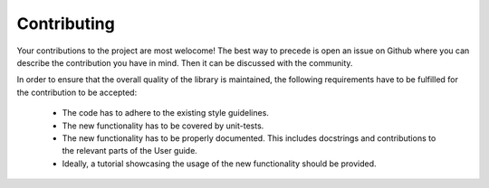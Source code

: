 Contributing
============

Your contributions to the project are most welocome!
The best way to precede is open an issue on Github where you can describe
the contribution you have in mind.
Then it can be discussed with the community.

In order to ensure that the overall quality of the library is
maintained, the following requirements have to be fulfilled for the
contribution to be accepted:

   * The code has to adhere to the existing style guidelines.

   * The new functionality has to be covered by unit-tests.

   * The new functionality has to be properly documented. This includes
     docstrings and contributions to the relevant parts of the User guide.

   * Ideally, a tutorial showcasing the usage of the new functionality should
     be provided.

